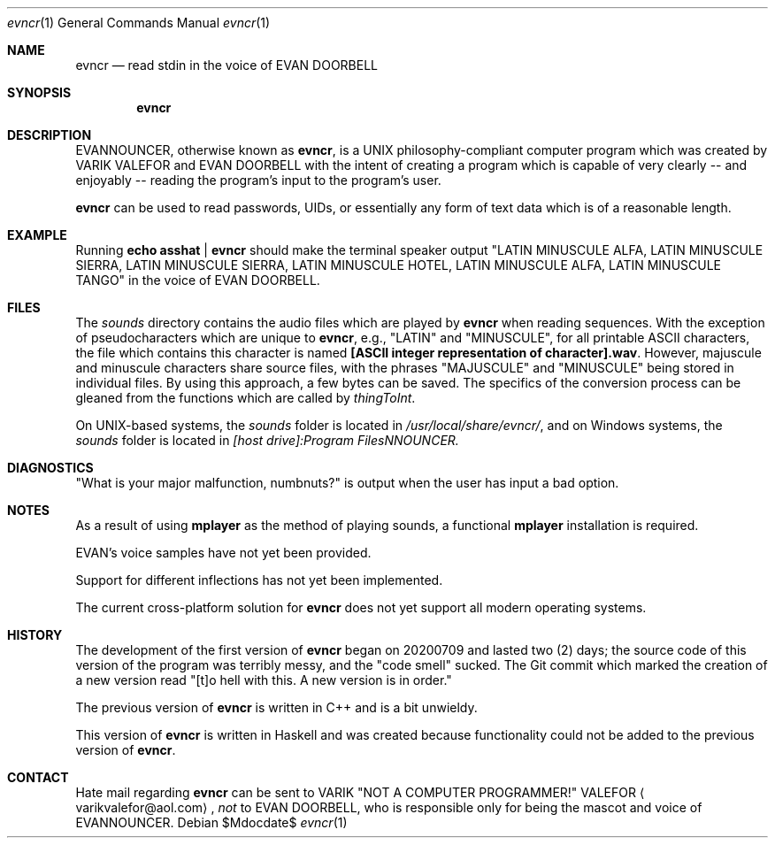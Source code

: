.Dd $Mdocdate$
.Dt evncr 1
.Os

.Sh NAME
.Nm evncr
.Nd read stdin in the voice of EVAN DOORBELL

.Sh SYNOPSIS
.Nm evncr

.Sh DESCRIPTION
EVANNOUNCER, otherwise known as
.Nm ,
is a UNIX philosophy-compliant computer program which was created by VARIK VALEFOR and EVAN DOORBELL with the intent of creating a program which is capable of very clearly -- and enjoyably --  reading the program's input to the program's user.

.Nm
can be used to read passwords, UIDs, or essentially any form of text data which is of a reasonable length.

.Sh EXAMPLE
Running
.Sy echo asshat | evncr
should make the terminal speaker output
.Qq LATIN MINUSCULE ALFA, LATIN MINUSCULE SIERRA, LATIN MINUSCULE SIERRA, LATIN MINUSCULE HOTEL, LATIN MINUSCULE ALFA, LATIN MINUSCULE TANGO
in the voice of EVAN DOORBELL.

.Sh FILES
The
.Pa sounds
directory contains the audio files which are played by
.Nm
when reading sequences.  With the exception of pseudocharacters which are unique to
.Nm ,
e.g.,
.Qq LATIN
and
.Qq MINUSCULE ,
for all printable ASCII characters, the file which contains this character is named
.Sy [ASCII integer representation of character].wav .
However, majuscule and minuscule characters share source files, with the phrases
.Qq MAJUSCULE
and
.Qq MINUSCULE
being stored in individual files.  By using this approach, a few bytes can be saved.
The specifics of the conversion process can be gleaned from the functions which are called by
.Va thingToInt .

On UNIX-based systems, the
.Pa sounds
folder is located in
.Pa /usr/local/share/evncr/ ,
and on Windows systems, the
.Pa sounds
folder is located in
.Pa [host drive]:\\\\Program Files\\\\EVANNOUNCER\\\\.

.Sh DIAGNOSTICS
.Qq What is your major malfunction, numbnuts?
is output when the user has input a bad option.

.Sh NOTES
As a result of using
.Sy mplayer
as the method of playing sounds, a functional
.Sy mplayer
installation is required.

EVAN's voice samples have not yet been provided.

Support for different inflections has not yet been implemented.

The current cross-platform solution for
.Nm
does not yet support all modern operating systems.

.Sh HISTORY
The development of the first version of
.Nm
began on 20200709 and lasted two (2) days; the source code of this version of the program was terribly messy, and the
.Qq code smell
sucked.  The Git commit which marked the creation of a new version read
.Qq [t]o hell with this.  A new version is in order.

The previous version of
.Nm
is written in C++ and is a bit unwieldy.

This version of
.Nm
is written in Haskell and was created because functionality could not be added to the previous version of
.Nm .

.Sh CONTACT
Hate mail regarding
.Nm
can be sent to VARIK
.Qq NOT A COMPUTER PROGRAMMER!
VALEFOR
.Aq varikvalefor@aol.com ,
.Em not
to EVAN DOORBELL, who is responsible only for being the mascot and voice of EVANNOUNCER.
